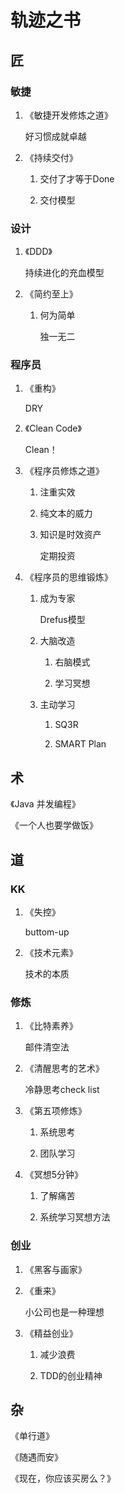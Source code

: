 * 轨迹之书
** 匠
*** 敏捷 
**** 《敏捷开发修炼之道》
     好习惯成就卓越
**** 《持续交付》
***** 交付了才等于Done
***** 交付模型
*** 设计
**** 《DDD》
     持续进化的充血模型
**** 《简约至上》
***** 何为简单
      独一无二
*** 程序员
**** 《重构》
     DRY
**** 《Clean Code》
     Clean！
**** 《程序员修炼之道》
***** 注重实效
***** 纯文本的威力
***** 知识是时效资产
	  定期投资
**** 《程序员的思维锻炼》
***** 成为专家
      Drefus模型
***** 大脑改造
****** 右脑模式
****** 学习冥想
***** 主动学习
****** SQ3R
****** SMART Plan
** 术
**** 《Java 并发编程》
**** 《一个人也要学做饭》
** 道
*** KK
**** 《失控》
     buttom-up
**** 《技术元素》
     技术的本质
*** 修炼
**** 《比特素养》
     邮件清空法
**** 《清醒思考的艺术》
     冷静思考check list
**** 《第五项修炼》
***** 系统思考
***** 团队学习
**** 《冥想5分钟》
***** 了解痛苦
***** 系统学习冥想方法
*** 创业
**** 《黑客与画家》
**** 《重来》
     小公司也是一种理想
**** 《精益创业》
*****  减少浪费
***** TDD的创业精神
** 杂
**** 《单行道》
**** 《随遇而安》
**** 《现在，你应该买房么？》
